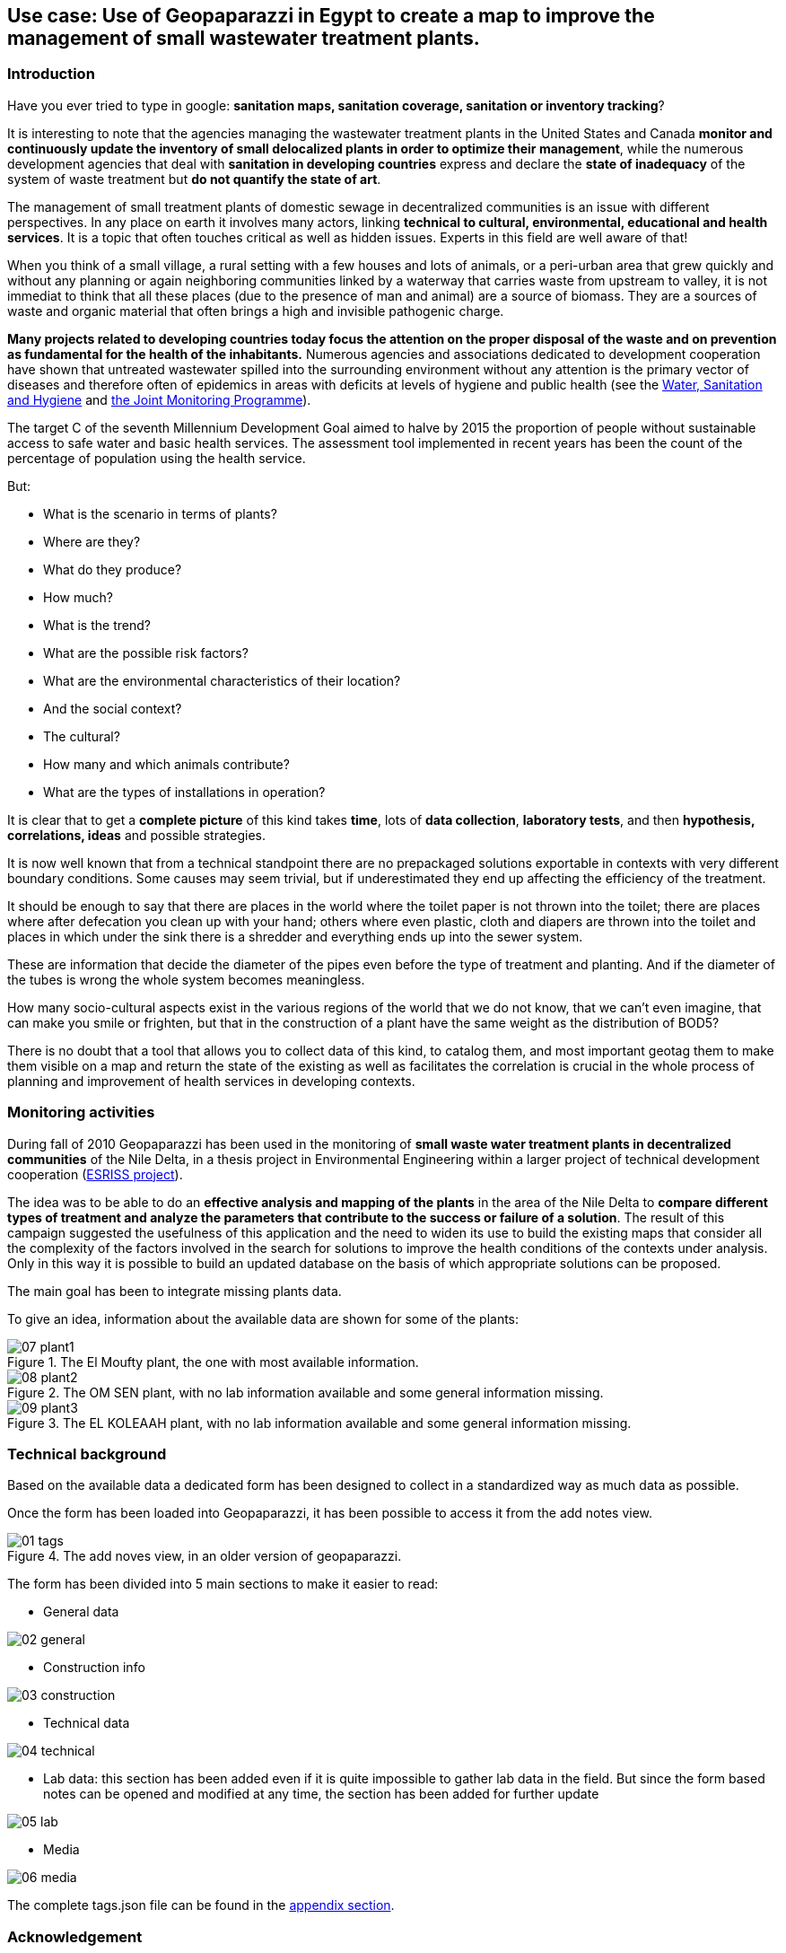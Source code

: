 == Use case: Use of Geopaparazzi in Egypt to create a map to improve the management of small wastewater treatment plants. 

=== Introduction

Have you ever tried to type in google: *sanitation maps, sanitation coverage, sanitation or inventory tracking*?

It is interesting to note that the agencies managing the wastewater treatment plants in the United States and Canada **monitor and continuously update the inventory of small delocalized plants in order to optimize their management**, while the numerous development agencies that deal with *sanitation in developing countries* express and declare the **state of inadequacy** of the system of waste treatment but **do not quantify the state of art**. 

The management of small treatment plants of domestic sewage in decentralized communities is an issue with different perspectives. In any place on earth it involves many actors, linking **technical to cultural, environmental, educational and health services**. It is a topic that often touches critical as well as hidden 
issues. Experts in this field are well aware of that!

When you think of a small village, a rural setting with a few houses and lots of animals, or a peri-urban area that grew quickly and without any planning or again neighboring communities linked by a waterway that carries waste from upstream to valley, it is not immediat to think that all these places (due to the presence of man and animal) are a source of biomass.
They are a sources of waste and organic material that often brings a high and invisible pathogenic charge.

**Many projects related to developing countries today focus the attention on the proper disposal of the waste and on prevention as fundamental for the health of the inhabitants.** Numerous agencies and associations dedicated to development cooperation have shown that untreated wastewater spilled into the surrounding environment without any attention is the primary vector of diseases and therefore often of epidemics in areas with deficits at levels of hygiene and public health
(see the http://www.unhcr.org/pages/49c3646cef.html[Water, Sanitation and Hygiene] and http://www.wssinfo.org/about-the-jmp/introduction/[the Joint Monitoring Programme]). 

The target C of the seventh Millennium Development Goal aimed to halve by 2015 the proportion of people without sustainable access to safe water and basic health services. The assessment tool implemented in recent years has been the count of the percentage of population using the health service. 

But:

* What is the scenario in terms of plants? 
* Where are they? 
* What do they produce? 
* How much? 
* What is the trend? 
* What are the possible risk factors? 
* What are the environmental characteristics of their location? 
* And the social context? 
* The cultural? 
* How many and which animals contribute? 
* What are the types of installations in operation?

It is clear that to get a **complete picture** of this kind takes **time**, lots of **data collection**, **laboratory tests**, and then **hypothesis, correlations, ideas** and possible strategies.

It is now well known that from a technical standpoint there are no prepackaged solutions exportable in contexts with very different boundary conditions. Some causes may seem trivial, but if underestimated they end up affecting the efficiency of the treatment. 

It should be enough to say that there are places in the world where the toilet paper is not thrown into the toilet; there are places where after defecation you clean up with your hand; others where even plastic, cloth and diapers are thrown into the toilet and places in which under the sink there is a shredder and everything ends up into the sewer system. 

These are information that decide the diameter of the pipes even before the type of treatment and planting. And if the diameter of the tubes is wrong the whole system becomes meaningless. 

How many socio-cultural aspects exist in the various regions of the world that we
do not know, that we can't even imagine, that can make you smile or frighten, but that in the construction of a plant have the same weight as the distribution of BOD5?

There is no doubt that a tool that allows you to collect data of this kind, to catalog them, and most important geotag them to make them visible on a map and return the state of the existing as well as facilitates the correlation is crucial in the whole process of planning and improvement of health services in developing contexts.

=== Monitoring activities 

During fall of 2010 Geopaparazzi has been used in the monitoring of **small waste water treatment plants in decentralized communities** of the Nile Delta, in a thesis project in Environmental Engineering within a larger project of technical development cooperation (http://www.eawag.ch/forschung/sandec/gruppen/sesp/esriss/index_EN[ESRISS project]). 

The idea was to be able to do an **effective analysis and mapping of the plants** in the area of the Nile Delta to **compare different types of treatment and analyze the parameters that contribute to the success or failure of a solution**. The result of this campaign suggested the usefulness of this application and the need to widen its use to build the existing maps that consider all the complexity of the factors involved in the search for solutions to improve the health conditions of the contexts under analysis. Only in this way it is possible to build an updated database on the basis of which appropriate solutions can be proposed.

The main goal has been to integrate missing plants data.

To give an idea, information about the available data are shown for some of the plants:

.The El Moufty plant, the one with most available information.
image::usecase/07_plant1.png[]

.The OM SEN plant, with no lab information available and some general information missing.
image::usecase/08_plant2.png[]

.The EL KOLEAAH plant, with no lab information available and some general information missing.
image::usecase/09_plant3.png[]

=== Technical background

Based on the available data a dedicated form has been designed to collect in a standardized way as much data as possible.

Once the form has been loaded into Geopaparazzi, it has been possible to access it from the add notes view.

.The add noves view, in an older version of geopaparazzi.
image::usecase/01_tags.png[]

The form has been divided into 5 main sections to make it easier to read:

* General data

image::usecase/02_general.png[]

* Construction info

image::usecase/03_construction.png[]

* Technical data

image::usecase/04_technical.png[]

* Lab data: this section has been added even if it is quite impossible to
  gather lab data in the field. But since the form based notes can be opened 
  and modified at any time, the section has been added for further update

image::usecase/05_lab.png[]

* Media

image::usecase/06_media.png[]

The complete tags.json file can be found in the <<appendix,appendix section>>.

=== Acknowledgement

This usecase is a very small and superficial extract of the Geopaparazzi related part from the master thesis of Vania Zillante: *ANALISI DI TECNOLOGIE PER LA DEPURAZIONE DEI REFLUI DOMESTICI IN COMUNITÀ DECENTRATE DEL DELTA DEL NILO E PROPOSTA PER IL TRATTAMENTO DELLA FRAZIONE ORGANICA. APPLICAZIONE DI UN SOFTWARE OPEN SOURCE PER LA GEOREFERENZIAZIONE DEGLI IMPIANTI ESISTENTI.*.

Focus has been put only on the data collection and form creation. It is beyond the scope of this document to describe or comment any other of the contents of Vania's thesis.

Vania's thesis also won the scolarship prize by ABL **Premio Giovanni Lorenzin**.



